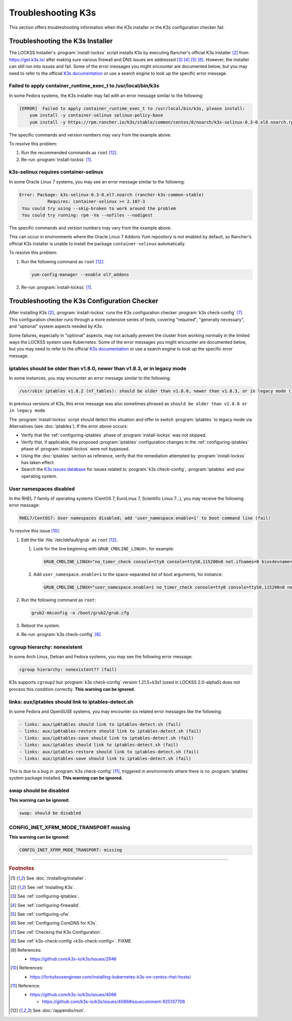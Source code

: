 ===================
Troubleshooting K3s
===================

This section offers troubleshooting information when the K3s installer or the K3s configuration checker fail.

---------------------------------
Troubleshooting the K3s Installer
---------------------------------

The LOCKSS Installer's :program:`install-lockss` script installs K3s by executing Rancher's official K3s Installer [#fninstallk3s]_ from https://get.k3s.io/ after making sure various firewall and DNS issues are addressed [#fniptables]_ [#fnfirewalld]_ [#fnufw]_ [#fncoredns]_. However, the installer can still run into issues and fail. Some of the error messages you might encounter are documented below, but you may need to refer to the official `K3s documentation <https://rancher.com/docs/k3s/latest/en/>`_ or use a search engine to look up the specific error message.

Failed to apply container_runtime_exec_t to /usr/local/bin/k3s
==============================================================

.. COMMENT updated for alpha5

In some Fedora systems, the K3s installer may fail with an error message similar to the following:

.. code-block:: text

   [ERROR]  Failed to apply container_runtime_exec_t to /usr/local/bin/k3s, please install:
       yum install -y container-selinux selinux-policy-base
       yum install -y https://rpm.rancher.io/k3s/stable/common/centos/8/noarch/k3s-selinux-0.3-0.el8.noarch.rpm

The specific commands and version numbers may vary from the example above.

To resolve this problem:

1. Run the recommended commands as ``root`` [#fnroot]_.

2. Re-run :program:`install-lockss` [#fninstalllockss]_.

k3s-selinux requires container-selinux
======================================

.. COMMENT updated for alpha5

In some Oracle Linux 7 systems, you may see an error message similar to the following:

.. code-block:: text

   Error: Package: k3s-selinux-0.3-0.el7.noarch (rancher-k3s-common-stable)
              Requires: container-selinux >= 2.107-3
    You could try using --skip-broken to work around the problem
    You could try running: rpm -Va --nofiles --nodigest


The specific commands and version numbers may vary from the example above.

This can occur in environments where the Oracle Linux 7 Addons Yum repository is not enabled by default, so Rancher's official K3s installer is unable to install the package ``container-selinux`` automatically.

To resolve this problem:

1. Run the following command as ``root`` [#fnroot]_:

   .. code-block:: shell

      yum-config-manager --enable ol7_addons

2. Re-run :program:`install-lockss` [#fninstalllockss]_.

---------------------------------------------
Troubleshooting the K3s Configuration Checker
---------------------------------------------

After installing K3s [#fninstallk3s]_, :program:`install-lockss` runs the K3s configuration checker :program:`k3s check-config` [#fncheckk3s]_. This configuration checker runs through a more extensive series of tests, covering "required", "generally necessary", and "optional" system aspects needed by K3s.

Some failures, especially in "optional" aspects, may not actually prevent the cluster from working normally in the limited ways the LOCKSS system uses Kubernetes. Some of the error messages you might encounter are documented below, but you may need to refer to the official `K3s documentation <https://rancher.com/docs/k3s/latest/en/>`_ or use a search engine to look up the specific error message.

iptables should be older than v1.8.0, newer than v1.8.3, or in legacy mode
==========================================================================

.. COMMENT updated for alpha5

In some instances, you may encounter an error message similar to the following:

.. code-block:: text

   /usr/sbin iptables v1.8.2 (nf_tables): should be older than v1.8.0, newer than v1.8.3, or in legacy mode (fail)

In previous versions of K3s, this error message was also sometimes phrased as ``should be older than v1.8.0 or in legacy mode``.

The :program:`install-lockss` script should detect this situation and offer to switch :program:`iptables` to legacy mode via Alternatives (see :doc:`iptables`). If the error above occurs:

*  Verify that the :ref:`configuring-iptables` phase of :program:`install-lockss` was not skipped.

*  Verify that, if applicable, the proposed :program:`iptables` configuration changes in the :ref:`configuring-iptables` phase of :program:`install-lockss` were not bypassed.

*  Using the :doc:`iptables` section as reference, verify that the remediation attempted by :program:`install-lockss` has taken effect.

*  Search the `K3s issues database <https://github.com/k3s-io/k3s/issues>`_ for issues related to :program:`k3s check-config`, :program:`iptables` and your operating system.

User namespaces disabled
========================

.. COMMENT updated for alpha5

In the RHEL 7 family of operating systems (CentOS 7, EuroLinux 7, Scientific Linux 7...), you may receive the following error message:

.. code-block:: text

   RHEL7/CentOS7: User namespaces disabled; add 'user_namespace.enable=1' to boot command line (fail)

To resolve this issue [#fnusernamespaces]_:

1. Edit the file :file:`/etc/default/grub` as ``root`` [#fnroot]_.

   1. Look for the line beginning with ``GRUB_CMDLINE_LINUX=``, for example:

      .. code-block:: text

         GRUB_CMDLINE_LINUX="no_timer_check console=tty0 console=ttyS0,115200n8 net.ifnames=0 biosdevname=0 elevator=noop crashkernel=auto"

   2. Add ``user_namespace.enable=1`` to the space-separated list of boot arguments, for instance:

      .. code-block:: text

         GRUB_CMDLINE_LINUX="user_namespace.enable=1 no_timer_check console=tty0 console=ttyS0,115200n8 net.ifnames=0 biosdevname=0 elevator=noop crashkernel=auto"

2. Run the following command as ``root``:

   .. code-block:: shell

      grub2-mkconfig -o /boot/grub2/grub.cfg

3. Reboot the system.

4. Re-run :program:`k3s check-config` [#fnk3scheckconfig]_.

cgroup hierarchy: nonexistent
=============================

.. COMMENT updated for alpha5

In some Arch Linux, Debian and Fedora systems, you may see the following error message:

.. code-block:: text

   cgroup hierarchy: nonexistent?? (fail)

K3s supports ``cgroup2`` but :program:`k3s check-config` version 1.21.5+k3s1 (used in LOCKSS 2.0-alpha5) does not process this condition correctly. **This warning can be ignored.**

links: aux/iptables should link to iptables-detect.sh
=====================================================

.. COMMENT updated for alpha5

In some Fedora and OpenSUSE systems, you may encounter six related error messages like the following:

.. code-block:: text

   - links: aux/ip6tables should link to iptables-detect.sh (fail)
   - links: aux/ip6tables-restore should link to iptables-detect.sh (fail)
   - links: aux/ip6tables-save should link to iptables-detect.sh (fail)
   - links: aux/iptables should link to iptables-detect.sh (fail)
   - links: aux/iptables-restore should link to iptables-detect.sh (fail)
   - links: aux/iptables-save should link to iptables-detect.sh (fail)

This is due to a bug in :program:`k3s check-config` [#fniptablesdetectbug]_, triggered in environments where there is no :program:`iptables` system package installed. **This warning can be ignored.**

swap should be disabled
=======================

**This warning can be ignored:**

.. code-block:: text

   swap: should be disabled

CONFIG_INET_XFRM_MODE_TRANSPORT missing
=======================================

**This warning can be ignored:**

.. code-block:: text

   CONFIG_INET_XFRM_MODE_TRANSPORT: missing

----

.. rubric:: Footnotes

.. [#fninstalllockss]

   See :doc:`/installing/installer`.

.. [#fninstallk3s]

   See :ref:`Installing K3s`.

.. [#fniptables]

   See :ref:`configuring-iptables`.

.. [#fnfirewalld]

   See :ref:`configuring-firewalld`.

.. [#fnufw]

   See :ref:`configuring-ufw`.

.. [#fncoredns]

   See :ref:`Configuring CoreDNS for K3s`.

.. [#fncheckk3s]

   See :ref:`Checking the K3s Configuration`.

.. [#fnk3scheckconfig]

   See :ref:`k3s-check-config <k3s-check-config>`. FIXME

.. [#fnk3sbug]

   References:

   *  https://github.com/k3s-io/k3s/issues/2946

.. [#fnusernamespaces]

   References:

   *  https://fortuitousengineer.com/installing-kubernetes-k3s-on-centos-rhel-hosts/

.. [#fniptablesdetectbug]

   Reference:

   *  https://github.com/k3s-io/k3s/issues/4066

      *  https://github.com/k3s-io/k3s/issues/4066#issuecomment-925137706

.. [#fnroot]

   See :doc:`/appendix/root`.

